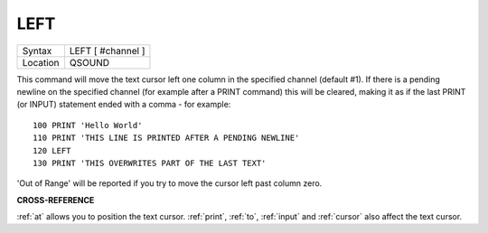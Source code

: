 ..  _left:

LEFT
====

+----------+-------------------------------------------------------------------+
| Syntax   |  LEFT [ #channel ]                                                |
+----------+-------------------------------------------------------------------+
| Location |  QSOUND                                                           |
+----------+-------------------------------------------------------------------+

This command will move the text cursor left one column in the specified
channel (default #1). If there is a pending newline on the specified
channel (for example after a PRINT
command) this will be cleared, making it as if the last PRINT
(or INPUT) statement ended with a comma - for example::

    100 PRINT 'Hello World'
    110 PRINT 'THIS LINE IS PRINTED AFTER A PENDING NEWLINE'
    120 LEFT
    130 PRINT 'THIS OVERWRITES PART OF THE LAST TEXT'

'Out of Range' will be reported if you try to move the cursor left past
column zero.

**CROSS-REFERENCE**

:ref:`at` allows you to position the text cursor.
:ref:`print`, :ref:`to`,
:ref:`input` and :ref:`cursor`
also affect the text cursor.

